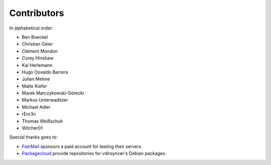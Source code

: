 Contributors
============

In alphabetical order:

- Ben Boeckel
- Christian Geier
- Clément Mondon
- Corey Hinshaw
- Kai Herlemann
- Hugo Osvaldo Barrera
- Julian Mehne
- Malte Kiefer
- Marek Marczykowski-Górecki
- Markus Unterwaditzer
- Michael Adler
- rEnr3n
- Thomas Weißschuh
- Witcher01

Special thanks goes to:

* `FastMail <https://github.com/pimutils/vdirsyncer/issues/571>`_ sponsors a
  paid account for testing their servers.
* `Packagecloud <https://packagecloud.io/>`_ provide repositories for
  vdirsyncer's Debian packages.
